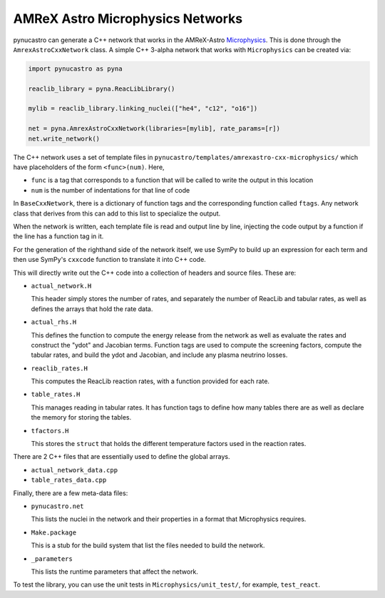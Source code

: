 *********************************
AMReX Astro Microphysics Networks
*********************************

pynucastro can generate a C++ network that works in the
AMReX-Astro `Microphysics
<https://github.com/amrex-astro/Microphysics>`_.  This is done through
the ``AmrexAstroCxxNetwork`` class.  A simple 
C++ 3-alpha network that works with ``Microphysics`` can be created via:

.. code:: python

   import pynucastro as pyna

   reaclib_library = pyna.ReacLibLibrary()

   mylib = reaclib_library.linking_nuclei(["he4", "c12", "o16"])

   net = pyna.AmrexAstroCxxNetwork(libraries=[mylib], rate_params=[r])
   net.write_network()

The C++ network uses a set of template files in
``pynucastro/templates/amrexastro-cxx-microphysics/`` which have
placeholders of the form ``<func>(num)``.  Here,

* ``func`` is a tag that corresponds to a function that will be called
  to write the output in this location

* ``num`` is the number of indentations for that line of code

In ``BaseCxxNetwork``, there is a dictionary of function tags and the corresponding function
called ``ftags``.  Any network class that derives from this can add to this list to specialize
the output.

When the network is written, each template file is read and output line by line, injecting
the code output by a function if the line has a function tag in it.

For the generation of the righthand side of the network itself, we use
SymPy to build up an expression for each term and then use SymPy's
``cxxcode`` function to translate it into C++ code.


This will directly write out the C++ code into a collection of headers
and source files.  These are:

* ``actual_network.H``

  This header simply stores the number of rates, and separately the number of ReacLib and
  tabular rates, as well as defines the arrays that hold the rate data.

* ``actual_rhs.H``

  This defines the function to compute the energy release from the
  network as well as evaluate the rates and construct the "ydot" and
  Jacobian terms.  Function tags are used to compute the screening
  factors, compute the tabular rates, and build the ydot and Jacobian,
  and include any plasma neutrino losses.

* ``reaclib_rates.H``

  This computes the ReacLib reaction rates, with a function provided
  for each rate.

* ``table_rates.H``

  This manages reading in tabular rates.  It has function tags to define how many tables
  there are as well as declare the memory for storing the tables.

* ``tfactors.H``

  This stores the ``struct`` that holds the different temperature factors
  used in the reaction rates.

There are 2 C++ files that are essentially used to define the global arrays.

* ``actual_network_data.cpp``

* ``table_rates_data.cpp``

Finally, there are a few meta-data files:

* ``pynucastro.net``

  This lists the nuclei in the network and their properties in a format that
  Microphysics requires.

* ``Make.package``

  This is a stub for the build system that list the files needed to build
  the network.

* ``_parameters``

  This lists the runtime parameters that affect the network.

To test the library, you can use the unit tests in ``Microphysics/unit_test/``, for example,
``test_react``.


